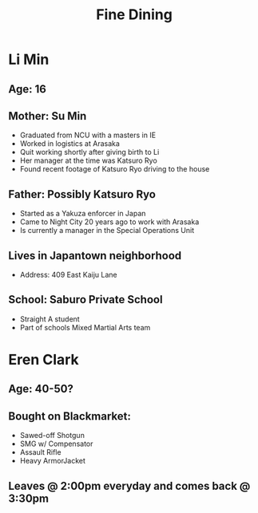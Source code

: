 #+TITLE: Fine Dining

* Li Min
** Age: 16
** Mother: Su Min
- Graduated from NCU with a masters in IE
- Worked in logistics at Arasaka
- Quit working shortly after giving birth to Li
- Her manager at the time was Katsuro Ryo
- Found recent footage of Katsuro Ryo driving to the house

** Father: Possibly Katsuro Ryo
- Started as a Yakuza enforcer in Japan
- Came to Night City 20 years ago to work with Arasaka
- Is currently a manager in the Special Operations Unit

** Lives in Japantown neighborhood
- Address: 409 East Kaiju Lane

** School: Saburo Private School
- Straight A student
- Part of schools Mixed Martial Arts team


* Eren Clark
** Age: 40-50?
** Bought on Blackmarket:
- Sawed-off Shotgun
- SMG w/ Compensator
- Assault Rifle
- Heavy ArmorJacket
** Leaves @ 2:00pm everyday and comes back @ 3:30pm
